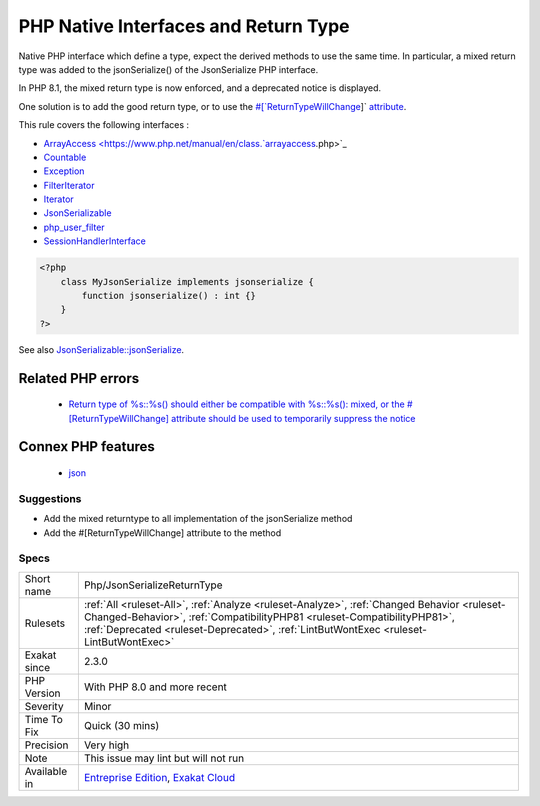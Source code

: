 .. _php-jsonserializereturntype:


.. _php-native-interfaces-and-return-type:

PHP Native Interfaces and Return Type
+++++++++++++++++++++++++++++++++++++

.. meta::
	:description:
		PHP Native Interfaces and Return Type: Native PHP interface which define a type, expect the derived methods to use the same time.
	:twitter:card: summary_large_image
	:twitter:site: @exakat
	:twitter:title: PHP Native Interfaces and Return Type
	:twitter:description: PHP Native Interfaces and Return Type: Native PHP interface which define a type, expect the derived methods to use the same time
	:twitter:creator: @exakat
	:twitter:image:src: https://www.exakat.io/wp-content/uploads/2020/06/logo-exakat.png
	:og:image: https://www.exakat.io/wp-content/uploads/2020/06/logo-exakat.png
	:og:title: PHP Native Interfaces and Return Type
	:og:type: article
	:og:description: Native PHP interface which define a type, expect the derived methods to use the same time
	:og:url: https://exakat.readthedocs.io/en/latest/Reference/Rules/PHP Native Interfaces and Return Type.html
	:og:locale: en

.. raw:: html


	<script type="application/ld+json">{"@context":"https:\/\/schema.org","@graph":[{"@type":"WebPage","@id":"https:\/\/php-tips.readthedocs.io\/en\/latest\/Reference\/Rules\/Php\/JsonSerializeReturnType.html","url":"https:\/\/php-tips.readthedocs.io\/en\/latest\/Reference\/Rules\/Php\/JsonSerializeReturnType.html","name":"PHP Native Interfaces and Return Type","isPartOf":{"@id":"https:\/\/www.exakat.io\/"},"datePublished":"Fri, 10 Jan 2025 09:47:06 +0000","dateModified":"Fri, 10 Jan 2025 09:47:06 +0000","description":"Native PHP interface which define a type, expect the derived methods to use the same time","inLanguage":"en-US","potentialAction":[{"@type":"ReadAction","target":["https:\/\/exakat.readthedocs.io\/en\/latest\/PHP Native Interfaces and Return Type.html"]}]},{"@type":"WebSite","@id":"https:\/\/www.exakat.io\/","url":"https:\/\/www.exakat.io\/","name":"Exakat","description":"Smart PHP static analysis","inLanguage":"en-US"}]}</script>

Native PHP interface which define a type, expect the derived methods to use the same time. In particular, a mixed return type was added to the jsonSerialize() of the JsonSerialize PHP interface. 

In PHP 8.1, the mixed return type is now enforced, and a deprecated notice is displayed.

One solution is to add the good return type, or to use the `#[`ReturnTypeWillChange <https://www.php.net/returntypewillchange>`_]` `attribute <https://www.php.net/attribute>`_.

This rule covers the following interfaces : 

+ `ArrayAccess <https://www.php.net/manual/en/class.`arrayaccess <https://www.php.net/arrayaccess>`_.php>`_
+ `Countable <https://www.php.net/countable>`_
+ `Exception <https://www.php.net/exception>`_
+ `FilterIterator <https://www.php.net/filteriterator>`_
+ `Iterator <https://www.php.net/iterator>`_
+ `JsonSerializable <https://www.php.net/jsonserializable>`_
+ `php_user_filter <https://www.php.net/php_user_filter>`_
+ `SessionHandlerInterface <https://www.php.net/sessionhandlerinterface>`_

.. code-block:: php
   
   <?php
       class MyJsonSerialize implements jsonserialize { 
           function jsonserialize() : int {}
       }
   ?>

See also `JsonSerializable::jsonSerialize <https://www.php.net/manual/en/jsonserializable.jsonserialize.php>`_.

Related PHP errors 
-------------------

  + `Return type of %s::%s() should either be compatible with %s::%s(): mixed, or the #[\ReturnTypeWillChange] attribute should be used to temporarily suppress the notice <https://php-errors.readthedocs.io/en/latest/messages/return-type-of-%25s%3A%3A%25s%28%29-should-either-be-compatible-with-%25s%3A%3A%25s%28%29%3A-mixed.html>`_



Connex PHP features
-------------------

  + `json <https://php-dictionary.readthedocs.io/en/latest/dictionary/json.ini.html>`_


Suggestions
___________

* Add the mixed returntype to all implementation of the jsonSerialize method
* Add the #[\ReturnTypeWillChange] attribute to the method




Specs
_____

+--------------+------------------------------------------------------------------------------------------------------------------------------------------------------------------------------------------------------------------------------------------------------------------+
| Short name   | Php/JsonSerializeReturnType                                                                                                                                                                                                                                      |
+--------------+------------------------------------------------------------------------------------------------------------------------------------------------------------------------------------------------------------------------------------------------------------------+
| Rulesets     | :ref:`All <ruleset-All>`, :ref:`Analyze <ruleset-Analyze>`, :ref:`Changed Behavior <ruleset-Changed-Behavior>`, :ref:`CompatibilityPHP81 <ruleset-CompatibilityPHP81>`, :ref:`Deprecated <ruleset-Deprecated>`, :ref:`LintButWontExec <ruleset-LintButWontExec>` |
+--------------+------------------------------------------------------------------------------------------------------------------------------------------------------------------------------------------------------------------------------------------------------------------+
| Exakat since | 2.3.0                                                                                                                                                                                                                                                            |
+--------------+------------------------------------------------------------------------------------------------------------------------------------------------------------------------------------------------------------------------------------------------------------------+
| PHP Version  | With PHP 8.0 and more recent                                                                                                                                                                                                                                     |
+--------------+------------------------------------------------------------------------------------------------------------------------------------------------------------------------------------------------------------------------------------------------------------------+
| Severity     | Minor                                                                                                                                                                                                                                                            |
+--------------+------------------------------------------------------------------------------------------------------------------------------------------------------------------------------------------------------------------------------------------------------------------+
| Time To Fix  | Quick (30 mins)                                                                                                                                                                                                                                                  |
+--------------+------------------------------------------------------------------------------------------------------------------------------------------------------------------------------------------------------------------------------------------------------------------+
| Precision    | Very high                                                                                                                                                                                                                                                        |
+--------------+------------------------------------------------------------------------------------------------------------------------------------------------------------------------------------------------------------------------------------------------------------------+
| Note         | This issue may lint but will not run                                                                                                                                                                                                                             |
+--------------+------------------------------------------------------------------------------------------------------------------------------------------------------------------------------------------------------------------------------------------------------------------+
| Available in | `Entreprise Edition <https://www.exakat.io/entreprise-edition>`_, `Exakat Cloud <https://www.exakat.io/exakat-cloud/>`_                                                                                                                                          |
+--------------+------------------------------------------------------------------------------------------------------------------------------------------------------------------------------------------------------------------------------------------------------------------+


